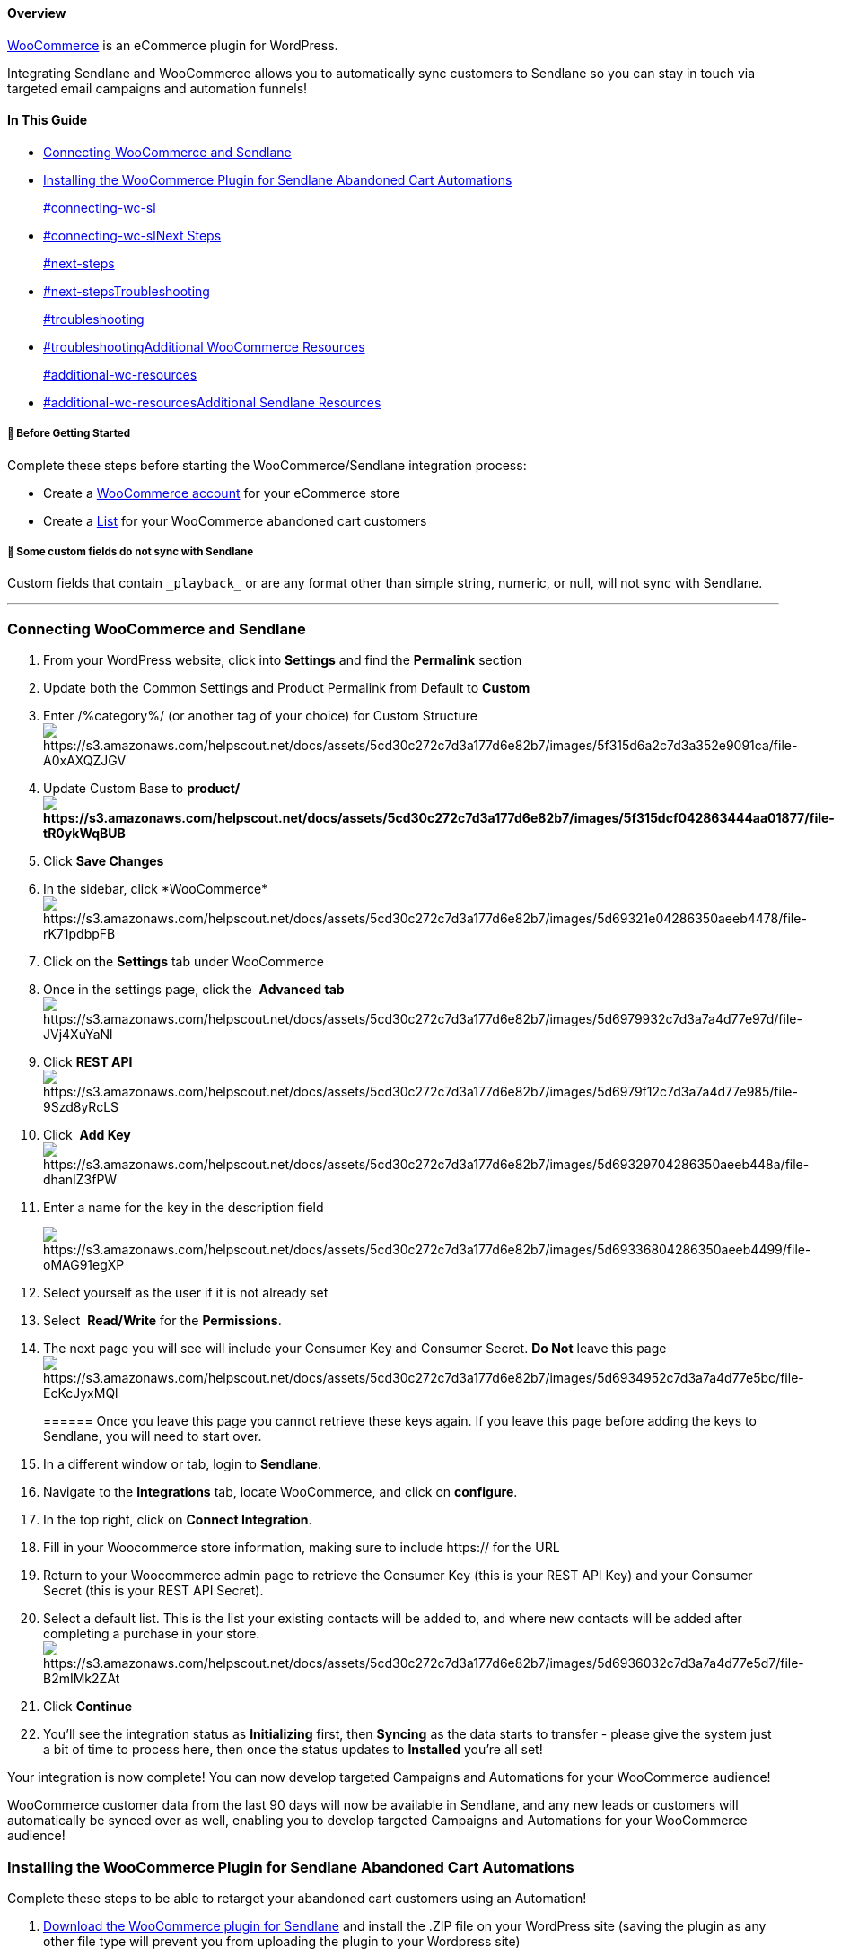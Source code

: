 [[top]]
==== Overview

https://woocommerce.com[WooCommerce] is an eCommerce plugin for
WordPress. 

Integrating Sendlane and WooCommerce allows you to automatically sync
customers to Sendlane so you can stay in touch via targeted email
campaigns and automation funnels! 

==== In This Guide

* link:#connecting-wc-sl[Connecting WooCommerce and Sendlane]
* link:#installing-wc-plugin[Installing the WooCommerce Plugin for
Sendlane Abandoned Cart Automations]
+
link:#connecting-wc-sl[]
* link:#connecting-wc-sl[]link:#next-steps[Next Steps]
+
link:#next-steps[]
* link:#next-steps[]link:#troubleshooting[Troubleshooting]
+
link:#troubleshooting[]
* link:#troubleshooting[]link:#additional-wc-resources[Additional
WooCommerce Resources]
+
link:#additional-wc-resources[]
* link:#additional-wc-resources[]link:#additional-sendlane-resources[Additional
Sendlane Resources]

[[before]]
===== 🚦 Before Getting Started

Complete these steps before starting the WooCommerce/Sendlane
integration process:

* Create a https://woocommerce.com/[WooCommerce account] for your
eCommerce store
* Create a
https://help.sendlane.com/article/125-lists#creating-a-list[List] for
your WooCommerce abandoned cart customers

[[custom-fields]]
===== 🚨 Some custom fields do not sync with Sendlane

Custom fields that contain `+_playback_+` or are any format other than
simple string, numeric, or null, will not sync with Sendlane.

'''''

[[installing-wc-plugin]]
=== Connecting WooCommerce and Sendlane

. From your WordPress website, click into *Settings* and find the
*Permalink* section
. Update both the Common Settings and Product Permalink from Default to
*Custom* 
. Enter /%category%/ (or another tag of your choice) for Custom
Structureimage:https://s3.amazonaws.com/helpscout.net/docs/assets/5cd30c272c7d3a177d6e82b7/images/5f315d6a2c7d3a352e9091ca/file-A0xAXQZJGV.png[https://s3.amazonaws.com/helpscout.net/docs/assets/5cd30c272c7d3a177d6e82b7/images/5f315d6a2c7d3a352e9091ca/file-A0xAXQZJGV]
. Update Custom Base to
*product/image:https://s3.amazonaws.com/helpscout.net/docs/assets/5cd30c272c7d3a177d6e82b7/images/5f315dcf042863444aa01877/file-tR0ykWqBUB.png[https://s3.amazonaws.com/helpscout.net/docs/assets/5cd30c272c7d3a177d6e82b7/images/5f315dcf042863444aa01877/file-tR0ykWqBUB]*
. Click *Save Changes*
. In the sidebar,
click *WooCommerce*image:https://s3.amazonaws.com/helpscout.net/docs/assets/5cd30c272c7d3a177d6e82b7/images/5d69321e04286350aeeb4478/file-rK71pdbpFB.png[https://s3.amazonaws.com/helpscout.net/docs/assets/5cd30c272c7d3a177d6e82b7/images/5d69321e04286350aeeb4478/file-rK71pdbpFB]
. Click on the *Settings* tab under WooCommerce
. Once in the settings page, click the  *Advanced tab* 
image:https://s3.amazonaws.com/helpscout.net/docs/assets/5cd30c272c7d3a177d6e82b7/images/5d6979932c7d3a7a4d77e97d/file-JVj4XuYaNl.png[https://s3.amazonaws.com/helpscout.net/docs/assets/5cd30c272c7d3a177d6e82b7/images/5d6979932c7d3a7a4d77e97d/file-JVj4XuYaNl]
. Click *REST API*
image:https://s3.amazonaws.com/helpscout.net/docs/assets/5cd30c272c7d3a177d6e82b7/images/5d6979f12c7d3a7a4d77e985/file-9Szd8yRcLS.png[https://s3.amazonaws.com/helpscout.net/docs/assets/5cd30c272c7d3a177d6e82b7/images/5d6979f12c7d3a7a4d77e985/file-9Szd8yRcLS]
. Click  *Add Key *
image:https://s3.amazonaws.com/helpscout.net/docs/assets/5cd30c272c7d3a177d6e82b7/images/5d69329704286350aeeb448a/file-dhanIZ3fPW.png[https://s3.amazonaws.com/helpscout.net/docs/assets/5cd30c272c7d3a177d6e82b7/images/5d69329704286350aeeb448a/file-dhanIZ3fPW]
. Enter a name for the key in the description field
+
image:https://s3.amazonaws.com/helpscout.net/docs/assets/5cd30c272c7d3a177d6e82b7/images/5d69336804286350aeeb4499/file-oMAG91egXP.png[https://s3.amazonaws.com/helpscout.net/docs/assets/5cd30c272c7d3a177d6e82b7/images/5d69336804286350aeeb4499/file-oMAG91egXP]
. Select yourself as the user if it is not already set
. Select  *Read/Write* for the *Permissions*. 
. The next page you will see will include your Consumer Key and Consumer
Secret. [.underline]#*Do Not*# leave this
page image:https://s3.amazonaws.com/helpscout.net/docs/assets/5cd30c272c7d3a177d6e82b7/images/5d6934952c7d3a7a4d77e5bc/file-EcKcJyxMQl.png[https://s3.amazonaws.com/helpscout.net/docs/assets/5cd30c272c7d3a177d6e82b7/images/5d6934952c7d3a7a4d77e5bc/file-EcKcJyxMQl]
+
====== Once you leave this page you cannot retrieve these keys again. If you leave this page before adding the keys to Sendlane, you will need to start over.
. In a different window or tab, login to *Sendlane*. 
. Navigate to the *Integrations* tab, locate WooCommerce, and click on
*configure*.
. In the top right, click on *Connect Integration*. 
. Fill in your Woocommerce store information, making sure to
include https:// for the URL
. Return to your Woocommerce admin page to retrieve the Consumer Key
(this is your REST API Key) and your Consumer Secret (this is your REST
API Secret). 
. Select a default list. This is the list your existing contacts will be
added to, and where new contacts will be added after completing a
purchase in your store. 
image:https://s3.amazonaws.com/helpscout.net/docs/assets/5cd30c272c7d3a177d6e82b7/images/5d6936032c7d3a7a4d77e5d7/file-B2mIMk2ZAt.png[https://s3.amazonaws.com/helpscout.net/docs/assets/5cd30c272c7d3a177d6e82b7/images/5d6936032c7d3a7a4d77e5d7/file-B2mIMk2ZAt]
. Click *Continue* 
. You'll see the integration status as *Initializing* first,
then *Syncing* as the data starts to transfer - please give the system
just a bit of time to process here, then once the status updates
to *Installed* you're all set!

Your integration is now complete! You can now develop targeted Campaigns
and Automations for your WooCommerce audience!

WooCommerce customer data from the last 90 days will now be available in
Sendlane, and any new leads or customers will automatically be synced
over as well, enabling you to develop targeted Campaigns and Automations
for your WooCommerce audience!

=== Installing the WooCommerce Plugin for Sendlane Abandoned Cart Automations

Complete these steps to be able to retarget your abandoned cart
customers using an Automation!

. https://sendlane.s3-us-west-1.amazonaws.com/woocommerce/WooCommerce-For-Sendlane.zip[Download
the WooCommerce plugin for Sendlane] and install the .ZIP file on your
WordPress site (saving the plugin as any other file type will prevent
you from uploading the plugin to your Wordpress site)
. Verify that you have Version 2.0 installed on your WordPress plugins
pageimage:https://s3.amazonaws.com/helpscout.net/docs/assets/5cd30c272c7d3a177d6e82b7/images/610d5c13b37d837a3d0e1921/file-oydnBcwSs0.png[https://s3.amazonaws.com/helpscout.net/docs/assets/5cd30c272c7d3a177d6e82b7/images/610d5c13b37d837a3d0e1921/file-oydnBcwSs0]
. Click on the WooCommerce page in your left-hand
sidebar → Settings → Integration tab
. Enter your Sendlane subdomain and click Save Changes

image:https://s3.amazonaws.com/helpscout.net/docs/assets/5cd30c272c7d3a177d6e82b7/images/610d5144b55c2b04bf6dc289/file-8ZnoDPbnO7.png[https://s3.amazonaws.com/helpscout.net/docs/assets/5cd30c272c7d3a177d6e82b7/images/610d5144b55c2b04bf6dc289/file-8ZnoDPbnO7]

=== Next Steps

Now that you've fully integrated WooCommerce and Sendlane, we recommend
setting up an automation to retarget anyone who exits your WooCommerce
store before completing their purchase!

Click here to set up an
https://help.sendlane.com/article/344-how-to-retarget-woocommerce-abandoned-cart-customers[abandoned
cart automation] that sends automated emails directly to contacts who
abandon their shopping cart.

=== Troubleshooting  

If you have any other issues connecting your Sendlane and
WooCommerce accounts, mailto:mailto:support@sendlane.com[our support
team is available 24/7]. Plus, the WooCommerce team is just a few clicks
away!

[[additional-wc-resources]]
=== Additional WooCommerce Resources

* Connect with the https://woocommerce.com/contact-us/[WooCommerce team]
* Visit the WooCommerce
https://docs.woocommerce.com/?_ga=2.114251905.72143830.1567106330-1428694708.1567106330[Help
Docs]

https://woocommerce.com/[Sign up for WooCommerce] |
https://woocommerce.com/blog/[WooCommerce Blog] |
https://woocommerce.com/features/[WooCommerce Features]

=== Additional Sendlane Resources

* Check out our guide to maximizing the value of
https://www.sendlane.com/blog/woocommerce-email-template[integrating
WooCommerce and Sendlane]
* https://www.sendlane.com/blog-posts/introducing-deep-data-for-woocommerce[Introducing
Deep-Date for WooCommerce!]
